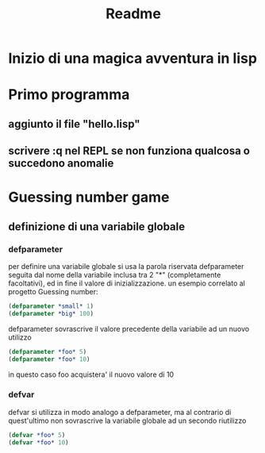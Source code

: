 #+TITLE: Readme

* Inizio di una magica avventura in lisp
* Primo programma
** aggiunto il file "hello.lisp"
** scrivere :q nel REPL se non funziona qualcosa o succedono anomalie
* Guessing number game
** definizione di una variabile globale
*** defparameter
per definire una variabile globale si usa la parola riservata defparameter seguita dal nome della variabile inclusa tra 2 "*" (completamente facoltativi), ed in fine il valore di inizializzazione.
un esempio correlato al progetto Guessing number:
#+begin_src lisp
(defparameter *small* 1)
(defparameter *big* 100)
#+end_src
defparameter sovrascrive il valore precedente della variabile ad un nuovo utilizzo
#+begin_src lisp
(defparameter *foo* 5)
(defparameter *foo* 10)
#+end_src
in questo caso foo acquistera' il nuovo valore di 10
*** defvar
defvar si utilizza in modo analogo a defparameter, ma al contrario di quest'ultimo non sovrascrive la variabile globale ad un secondo riutilizzo
#+begin_src lisp
(defvar *foo* 5)
(defvar *foo* 10)
#+end_src
